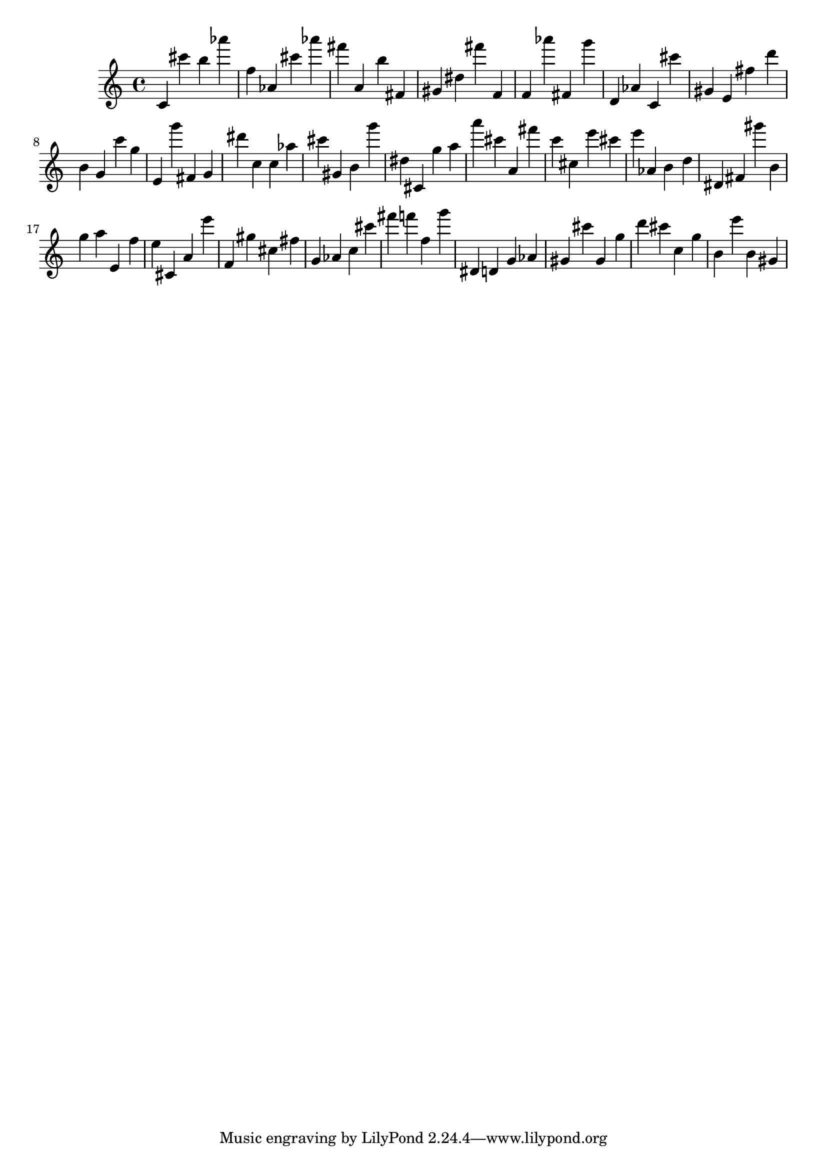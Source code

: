 \version "2.18.2"

\score {

{

\clef treble
c' cis''' b'' as''' f'' as' cis''' as''' fis''' a' b'' fis' gis' dis'' fis''' f' f' as''' fis' g''' d' as' c' cis''' gis' e' fis'' d''' b' g' c''' g'' e' g''' fis' g' dis''' c'' c'' as'' cis''' gis' b' g''' dis'' cis' g'' a'' a''' cis''' a' fis''' c''' cis'' e''' cis''' e''' as' b' d'' dis' fis' gis''' b' g'' a'' e' f'' e'' cis' a' e''' f' gis'' cis'' fis'' g' as' c'' cis''' fis''' f''' f'' g''' dis' d' g' as' gis' cis''' gis' g'' d''' cis''' c'' g'' b' e''' b' gis' 
}

 \midi { }
 \layout { }
}